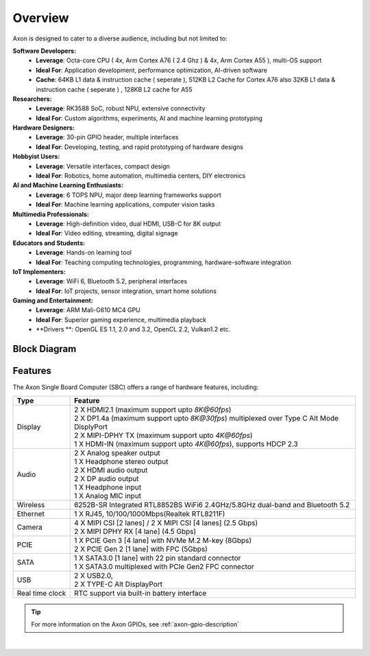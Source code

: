 Overview
========

Axon is designed to cater to a diverse audience, including but not limited to:

**Software Developers:**
    - **Leverage**: Octa-core CPU ( 4x, Arm Cortex A76 ( 2.4 Ghz ) & 4x, Arm Cortex A55 ), multi-OS support
    - **Ideal For**: Application development, performance optimization, AI-driven software
    - **Cache**: 64KB L1 data & instruction cache ( seperate ), 512KB L2 Cache for Cortex A76 also 32KB L1 data & instruction cache ( seperate ) , 128KB L2 cache for A55

**Researchers:**
    - **Leverage**: RK3588 SoC, robust NPU, extensive connectivity
    - **Ideal For**: Custom algorithms, experiments, AI and machine learning prototyping

**Hardware Designers:**
    - **Leverage**: 30-pin GPIO header, multiple interfaces
    - **Ideal For**: Developing, testing, and rapid prototyping of hardware designs

**Hobbyist Users:**
    - **Leverage**: Versatile interfaces, compact design
    - **Ideal For**: Robotics, home automation, multimedia centers, DIY electronics

**AI and Machine Learning Enthusiasts:**
    - **Leverage**: 6 TOPS NPU, major deep learning frameworks support
    - **Ideal For**: Machine learning applications, computer vision tasks

**Multimedia Professionals:**
    - **Leverage**: High-definition video, dual HDMI, USB-C for 8K output
    - **Ideal For**: Video editing, streaming, digital signage

**Educators and Students:**
    - **Leverage**: Hands-on learning tool
    - **Ideal For**: Teaching computing technologies, programming, hardware-software integration

**IoT Implementers:**
    - **Leverage**: WiFi 6, Bluetooth 5.2, peripheral interfaces
    - **Ideal For**: IoT projects, sensor integration, smart home solutions

**Gaming and Entertainment:**
    - **Leverage**: ARM Mali-G610 MC4 GPU
    - **Ideal For**: Superior gaming experience, multimedia playback
    - **Drivers **: OpenGL ES 1.1, 2.0 and 3.2, OpenCL 2.2, Vulkan1.2 etc.

Block Diagram
-------------

.. image:: ../../_static/images/rk3588-axon/axon-v2-blockdiagram.webp
   :width: 100%

Features
--------

The Axon Single Board Computer (SBC) offers a range of hardware features, including:

.. list-table::
   :widths: 10 50
   :header-rows: 1
   :class: feature-table

   * - **Type**
     - **Feature**
   * - Display
     - | 2 X HDMI2.1 (maximum support upto `8K@60fps`)
       | 2 X DP1.4a (maximum support upto `8K@30fps`) multiplexed over Type C Alt Mode DisplyPort
       | 2 X MIPI-DPHY TX (maximum support upto `4K@60fps`) 
       | 1 X HDMI-IN (maximum support upto `4K@60fps`), supports HDCP 2.3
   * - Audio
     - | 2 X Analog speaker output 
       | 1 X Headphone stereo output
       | 2 X HDMI audio output
       | 2 X DP audio output
       | 1 X Headphone input
       | 1 X Analog MIC input
   * - Wireless 
     - 6252B-SR Integrated RTL8852BS  WiFi6 2.4GHz/5.8GHz dual-band and Bluetooth 5.2
   * - Ethernet
     - 1 X RJ45, 10/100/1000Mbps(Realtek RTL8211F)
   * - Camera 
     - | 4 X MIPI CSI [2 lanes] / 2 X MIPI CSI [4 lanes]  (2.5 Gbps)
       | 2 X MIPI DPHY RX [4 lane] (4.5 Gbps)
   * - PCIE     
     - | 1 X PCIE Gen 3 [4 lane] with NVMe M.2 M-key (8Gbps)
       | 2 X PCIE Gen 2 [1 lane] with FPC (5Gbps)
   * - SATA
     - | 1 X SATA3.0 [1 lane] with 22 pin standard connector
       | 1 X SATA3.0 multiplexed with PCIe Gen2 FPC connector
   * - USB 
     - | 2 X USB2.0,
       | 2 X TYPE-C Alt DisplayPort   
   * - Real time clock 
     - RTC support via built-in battery interface


.. tip::

    For more information on the Axon GPIOs, see :ref:`axon-gpio-description`

|

.. seealso::

    :ref:`Getting Started  with Vicharak Axon <axon-getting-started>`

    :ref:`Downloads section <axon-downloads>`


